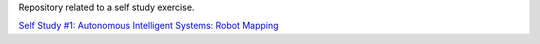 Repository related to a self study exercise.

`Self Study #1: Autonomous Intelligent Systems: Robot Mapping
<http://surfertas.github.io/ais/2019/06/01/ais.html>`_

